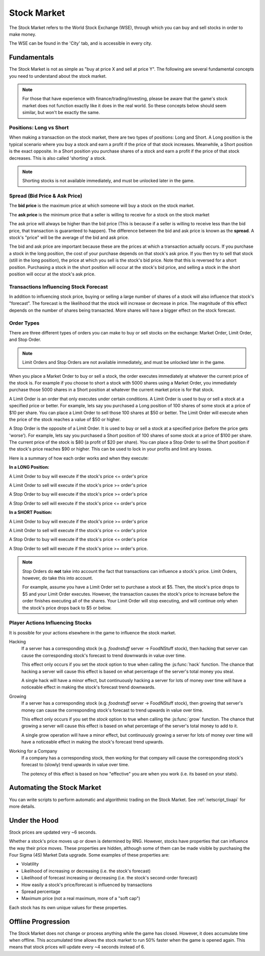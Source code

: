 .. _gameplay_stock_market:

Stock Market
============
The Stock Market refers to the World Stock Exchange (WSE), through which you can
buy and sell stocks in order to make money.

The WSE can be found in the 'City' tab, and is accessible in every city.

Fundamentals
------------
The Stock Market is not as simple as "buy at price X and sell at price Y". The following
are several fundamental concepts you need to understand about the stock market.

.. note:: For those that have experience with finance/trading/investing, please be aware
          that the game's stock market does not function exactly like it does in the real
          world. So these concepts below should seem similar, but won't be exactly the same.

Positions: Long vs Short
^^^^^^^^^^^^^^^^^^^^^^^^
When making a transaction on the stock market, there are two types of positions:
Long and Short. A Long position is the typical scenario where you buy a stock and
earn a profit if the price of that stock increases. Meanwhile, a Short position
is the exact opposite. In a Short position you purchase shares of a stock and
earn a profit if the price of that stock decreases. This is also called 'shorting'
a stock.

.. note:: Shorting stocks is not available immediately, and must be unlocked later in the
          game.

.. _gameplay_stock_market_spread:

Spread (Bid Price & Ask Price)
^^^^^^^^^^^^^^^^^^^^^^^^^^^^^^
The **bid price** is the maximum price at which someone will buy a stock on the
stock market.

The **ask price** is the minimum price that a seller is willing to receive for a stock
on the stock market

The ask price will always be higher than the bid price (This is because if a seller
is willing to receive less than the bid price, that transaction is guaranteed to
happen). The difference between the bid and ask price is known as the **spread**.
A stock's "price" will be the average of the bid and ask price.

The bid and ask price are important because these are the prices at which a
transaction actually occurs. If you purchase a stock in the long position, the cost
of your purchase depends on that stock's ask price. If you then try to sell that
stock (still in the long position), the price at which you sell is the stock's
bid price. Note that this is reversed for a short position. Purchasing a stock
in the short position will occur at the stock's bid price, and selling a stock
in the short position will occur at the stock's ask price.

Transactions Influencing Stock Forecast
^^^^^^^^^^^^^^^^^^^^^^^^^^^^^^^^^^^^^^^
In addition to influencing stock price, buying or selling a large number of shares
of a stock will also influence that stock's "forecast". The forecast is the likelihood
that the stock will increase or decrease in price. The magnitude of this effect depends
on the number of shares being transacted. More shares will have a bigger effect on the
stock forecast.

.. _gameplay_stock_market_order_types:

Order Types
^^^^^^^^^^^
There are three different types of orders you can make to buy or sell stocks on the exchange:
Market Order, Limit Order, and Stop Order.

.. note:: Limit Orders and Stop Orders are not available immediately, and must be unlocked
          later in the game.

When you place a Market Order to buy or sell a stock, the order executes immediately at
whatever the current price of the stock is. For example if you choose to short a stock
with 5000 shares using a Market Order, you immediately purchase those 5000 shares in a
Short position at whatever the current market price is for that stock.

A Limit Order is an order that only executes under certain conditions. A Limit Order is
used to buy or sell a stock at a specified price or better. For example, lets say you
purchased a Long position of 100 shares of some stock at a price of $10 per share. You
can place a Limit Order to sell those 100 shares at $50 or better. The Limit Order will
execute when the price of the stock reaches a value of $50 or higher.

A Stop Order is the opposite of a Limit Order. It is used to buy or sell a stock at a
specified price (before the price gets 'worse'). For example, lets say you purchased a
Short position of 100 shares of some stock at a price of $100 per share. The current
price of the stock is $80 (a profit of $20 per share). You can place a Stop Order to
sell the Short position if the stock's price reaches $90 or higher. This can be used
to lock in your profits and limit any losses.

Here is a summary of how each order works and when they execute:

**In a LONG Position:**

A Limit Order to buy will execute if the stock's price <= order's price

A Limit Order to sell will execute if the stock's price >= order's price

A Stop Order to buy will execute if the stock's price >= order's price

A Stop Order to sell will execute if the stock's price <= order's price

**In a SHORT Position:**

A Limit Order to buy will execute if the stock's price >= order's price

A Limit Order to sell will execute if the stock's price <= order's price

A Stop Order to buy will execute if the stock's price <= order's price

A Stop Order to sell will execute if the stock's price >= order's price.

.. note:: Stop Orders do **not** take into account the fact that transactions can
          influence a stock's price. Limit Orders, however, do take this into account.

          For example, assume you have a Limit Order set to purchase a stock at
          $5. Then, the stock's price drops to $5 and your Limit Order executes.
          However, the transaction causes the stock's price to increase before
          the order finishes executing all of the shares. Your Limit Order will
          stop executing, and will continue only when the stock's price drops back to
          $5 or below.

.. _gameplay_stock_market_player_actions_influencing_stock:

Player Actions Influencing Stocks
^^^^^^^^^^^^^^^^^^^^^^^^^^^^^^^^^
It is possible for your actions elsewhere in the game to influence the stock market.

Hacking
    If a server has a corresponding stock (e.g. *foodnstuff* server -> FoodNStuff
    stock), then hacking that server can
    cause the corresponding stock's forecast to trend downwards in value
    over time.

    This effect only occurs if you set the *stock* option to
    true when calling the :js:func:`hack` function. The chance that hacking a
    server will cause this effect is based on what percentage of the
    server's total money you steal.

    A single hack will have a minor
    effect, but continuously hacking a server for lots of money over time
    will have a noticeable effect in making the stock's forecast trend downwards.

Growing
    If a server has a corresponding stock (e.g. *foodnstuff* server -> FoodNStuff
    stock), then growing that server's money can cause the corresponding stock's
    forecast to trend upwards in value over time.

    This effect only occurs if you set the *stock* option to true when calling the
    :js:func:`grow` function. The chance that growing a server will cause this
    effect is based on what percentage of the server's total money to add to it.

    A single grow operation will have a minor effect, but continuously growing
    a server for lots of money over time will have a noticeable effect in making
    the stock's forecast trend upwards.

Working for a Company
    If a company has a corresponding stock, then working for that company will
    cause the corresponding stock's forecast to (slowly) trend upwards in value
    over time.

    The potency of this effect is based on how "effective" you are when you work
    (i.e. its based on your stats).

Automating the Stock Market
---------------------------
You can write scripts to perform automatic and algorithmic trading on the Stock Market.
See :ref:`netscript_tixapi` for more details.

Under the Hood
--------------
Stock prices are updated very ~6 seconds.

Whether a stock's price moves up or down is determined by RNG. However,
stocks have properties that can influence the way their price moves. These properties
are hidden, although some of them can be made visible by purchasing the
Four Sigma (4S) Market Data upgrade. Some examples of these properties are:

* Volatility
* Likelihood of increasing or decreasing (i.e. the stock's forecast)
* Likelihood of forecast increasing or decreasing (i.e. the stock's second-order forecast)
* How easily a stock's price/forecast is influenced by transactions
* Spread percentage
* Maximum price (not a real maximum, more of a "soft cap")

Each stock has its own unique values for these properties.

Offline Progression
-------------------
The Stock Market does not change or process anything while the game has closed.
However, it does accumulate time when offline. This accumulated time allows
the stock market to run 50% faster when the game is opened again. This means
that stock prices will update every ~4 seconds instead of 6.
